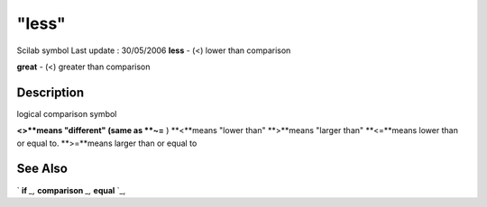 ====
"less"
====

Scilab symbol Last update : 30/05/2006
**less** - (<) lower than comparison

**great** - (<) greater than comparison



Description
~~~~~~~~~~~

logical comparison symbol

**<>**means "different" (same as **~=** )
**<**means "lower than"
**>**means "larger than"
**<=**means lower than or equal to.
**>=**means larger than or equal to




See Also
~~~~~~~~

` **if** `_,` **comparison** `_,` **equal** `_,

.. _
      : ://./programming/comparison.htm
.. _
      : ://./programming/equal.htm
.. _
      : ://./programming/if.htm


